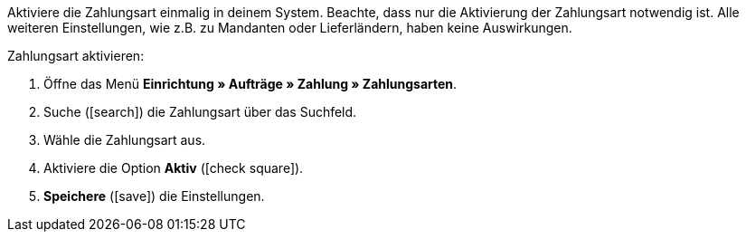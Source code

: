 Aktiviere die Zahlungsart einmalig in deinem System. Beachte, dass nur die Aktivierung der Zahlungsart notwendig ist. Alle weiteren Einstellungen, wie z.B. zu Mandanten oder Lieferländern, haben keine Auswirkungen.

[.instruction]
Zahlungsart aktivieren:

. Öffne das Menü *Einrichtung » Aufträge » Zahlung » Zahlungsarten*.
. Suche (icon:search[role="blue"]) die Zahlungsart über das Suchfeld.
. Wähle die Zahlungsart aus.
. Aktiviere die Option *Aktiv* (icon:check-square[role="blue"]).
. *Speichere* (icon:save[role=green]) die Einstellungen.
